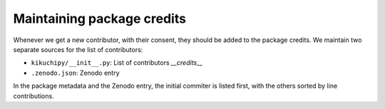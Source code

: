 Maintaining package credits
===========================

Whenever we get a new contributor, with their consent, they should be added to the
package credits.
We maintain two separate sources for the list of contributors:

* ``kikuchipy/__init__.py``: List of contributors `__credits__`
* ``.zenodo.json``: Zenodo entry

In the package metadata and the Zenodo entry, the initial commiter is listed first, with
the others sorted by line contributions.
